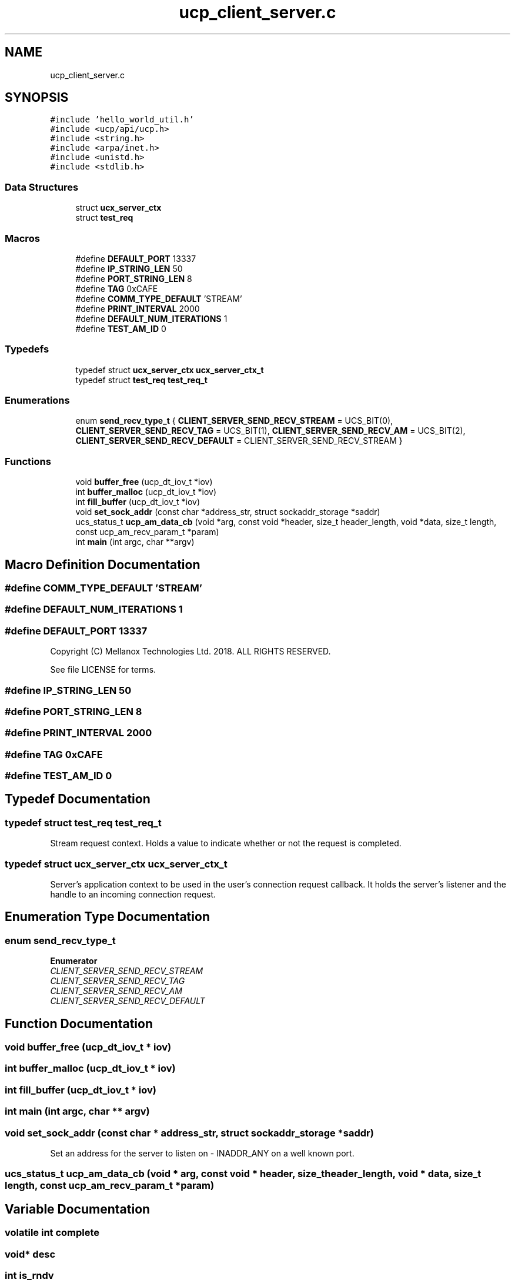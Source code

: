 .TH "ucp_client_server.c" 3 "Fri Jun 17 2022" "warpFDW" \" -*- nroff -*-
.ad l
.nh
.SH NAME
ucp_client_server.c
.SH SYNOPSIS
.br
.PP
\fC#include 'hello_world_util\&.h'\fP
.br
\fC#include <ucp/api/ucp\&.h>\fP
.br
\fC#include <string\&.h>\fP
.br
\fC#include <arpa/inet\&.h>\fP
.br
\fC#include <unistd\&.h>\fP
.br
\fC#include <stdlib\&.h>\fP
.br

.SS "Data Structures"

.in +1c
.ti -1c
.RI "struct \fBucx_server_ctx\fP"
.br
.ti -1c
.RI "struct \fBtest_req\fP"
.br
.in -1c
.SS "Macros"

.in +1c
.ti -1c
.RI "#define \fBDEFAULT_PORT\fP   13337"
.br
.ti -1c
.RI "#define \fBIP_STRING_LEN\fP   50"
.br
.ti -1c
.RI "#define \fBPORT_STRING_LEN\fP   8"
.br
.ti -1c
.RI "#define \fBTAG\fP   0xCAFE"
.br
.ti -1c
.RI "#define \fBCOMM_TYPE_DEFAULT\fP   'STREAM'"
.br
.ti -1c
.RI "#define \fBPRINT_INTERVAL\fP   2000"
.br
.ti -1c
.RI "#define \fBDEFAULT_NUM_ITERATIONS\fP   1"
.br
.ti -1c
.RI "#define \fBTEST_AM_ID\fP   0"
.br
.in -1c
.SS "Typedefs"

.in +1c
.ti -1c
.RI "typedef struct \fBucx_server_ctx\fP \fBucx_server_ctx_t\fP"
.br
.ti -1c
.RI "typedef struct \fBtest_req\fP \fBtest_req_t\fP"
.br
.in -1c
.SS "Enumerations"

.in +1c
.ti -1c
.RI "enum \fBsend_recv_type_t\fP { \fBCLIENT_SERVER_SEND_RECV_STREAM\fP = UCS_BIT(0), \fBCLIENT_SERVER_SEND_RECV_TAG\fP = UCS_BIT(1), \fBCLIENT_SERVER_SEND_RECV_AM\fP = UCS_BIT(2), \fBCLIENT_SERVER_SEND_RECV_DEFAULT\fP = CLIENT_SERVER_SEND_RECV_STREAM }"
.br
.in -1c
.SS "Functions"

.in +1c
.ti -1c
.RI "void \fBbuffer_free\fP (ucp_dt_iov_t *iov)"
.br
.ti -1c
.RI "int \fBbuffer_malloc\fP (ucp_dt_iov_t *iov)"
.br
.ti -1c
.RI "int \fBfill_buffer\fP (ucp_dt_iov_t *iov)"
.br
.ti -1c
.RI "void \fBset_sock_addr\fP (const char *address_str, struct sockaddr_storage *saddr)"
.br
.ti -1c
.RI "ucs_status_t \fBucp_am_data_cb\fP (void *arg, const void *header, size_t header_length, void *data, size_t length, const ucp_am_recv_param_t *param)"
.br
.ti -1c
.RI "int \fBmain\fP (int argc, char **argv)"
.br
.in -1c
.SH "Macro Definition Documentation"
.PP 
.SS "#define COMM_TYPE_DEFAULT   'STREAM'"

.SS "#define DEFAULT_NUM_ITERATIONS   1"

.SS "#define DEFAULT_PORT   13337"
Copyright (C) Mellanox Technologies Ltd\&. 2018\&. ALL RIGHTS RESERVED\&.
.PP
See file LICENSE for terms\&. 
.SS "#define IP_STRING_LEN   50"

.SS "#define PORT_STRING_LEN   8"

.SS "#define PRINT_INTERVAL   2000"

.SS "#define TAG   0xCAFE"

.SS "#define TEST_AM_ID   0"

.SH "Typedef Documentation"
.PP 
.SS "typedef struct \fBtest_req\fP \fBtest_req_t\fP"
Stream request context\&. Holds a value to indicate whether or not the request is completed\&. 
.SS "typedef struct \fBucx_server_ctx\fP \fBucx_server_ctx_t\fP"
Server's application context to be used in the user's connection request callback\&. It holds the server's listener and the handle to an incoming connection request\&. 
.SH "Enumeration Type Documentation"
.PP 
.SS "enum \fBsend_recv_type_t\fP"

.PP
\fBEnumerator\fP
.in +1c
.TP
\fB\fICLIENT_SERVER_SEND_RECV_STREAM \fP\fP
.TP
\fB\fICLIENT_SERVER_SEND_RECV_TAG \fP\fP
.TP
\fB\fICLIENT_SERVER_SEND_RECV_AM \fP\fP
.TP
\fB\fICLIENT_SERVER_SEND_RECV_DEFAULT \fP\fP
.SH "Function Documentation"
.PP 
.SS "void buffer_free (ucp_dt_iov_t * iov)"

.SS "int buffer_malloc (ucp_dt_iov_t * iov)"

.SS "int fill_buffer (ucp_dt_iov_t * iov)"

.SS "int main (int argc, char ** argv)"

.SS "void set_sock_addr (const char * address_str, struct sockaddr_storage * saddr)"
Set an address for the server to listen on - INADDR_ANY on a well known port\&. 
.SS "ucs_status_t ucp_am_data_cb (void * arg, const void * header, size_t header_length, void * data, size_t length, const ucp_am_recv_param_t * param)"

.SH "Variable Documentation"
.PP 
.SS "volatile int complete"

.SS "void* desc"

.SS "int is_rndv"

.SS "void* recv_buf"

.SH "Author"
.PP 
Generated automatically by Doxygen for warpFDW from the source code\&.
